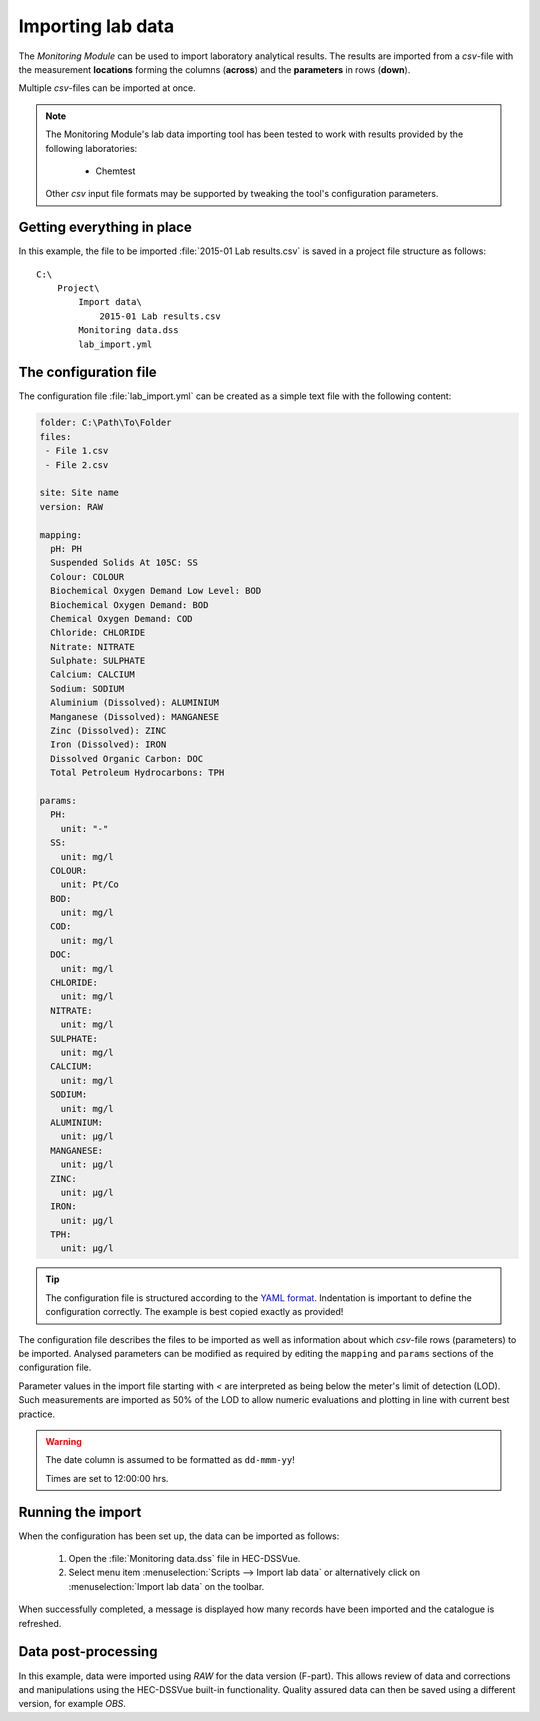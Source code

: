 Importing lab data
==================

The `Monitoring Module` can be used to import laboratory analytical results. The
results are imported from a `csv`-file with the measurement **locations** 
forming the columns (**across**) and the **parameters** in rows (**down**).

Multiple `csv`-files can be imported at once.

.. note::

   The Monitoring Module's lab data importing tool has been tested to work
   with results provided by the following laboratories:

    - Chemtest

   Other `csv` input file formats may be supported by tweaking the tool's
   configuration parameters.


Getting everything in place
---------------------------

In this example, the file to be imported :file:`2015-01 Lab results.csv` is 
saved in a project file structure as follows:: 

    C:\
        Project\
            Import data\
                2015-01 Lab results.csv
            Monitoring data.dss
            lab_import.yml

The configuration file
----------------------

The configuration file :file:`lab_import.yml` can be created as a simple text
file with the following content:

.. code-block:: yaml

    folder: C:\Path\To\Folder
    files:
     - File 1.csv
     - File 2.csv

    site: Site name
    version: RAW

    mapping:
      pH: PH
      Suspended Solids At 105C: SS
      Colour: COLOUR
      Biochemical Oxygen Demand Low Level: BOD
      Biochemical Oxygen Demand: BOD
      Chemical Oxygen Demand: COD
      Chloride: CHLORIDE
      Nitrate: NITRATE
      Sulphate: SULPHATE
      Calcium: CALCIUM
      Sodium: SODIUM
      Aluminium (Dissolved): ALUMINIUM
      Manganese (Dissolved): MANGANESE
      Zinc (Dissolved): ZINC
      Iron (Dissolved): IRON
      Dissolved Organic Carbon: DOC
      Total Petroleum Hydrocarbons: TPH

    params:
      PH:
        unit: "-"
      SS:
        unit: mg/l
      COLOUR:
        unit: Pt/Co
      BOD:
        unit: mg/l
      COD:
        unit: mg/l
      DOC:
        unit: mg/l
      CHLORIDE:
        unit: mg/l
      NITRATE:
        unit: mg/l
      SULPHATE:
        unit: mg/l
      CALCIUM:
        unit: mg/l
      SODIUM:
        unit: mg/l
      ALUMINIUM:
        unit: μg/l
      MANGANESE:
        unit: μg/l
      ZINC:
        unit: μg/l
      IRON:
        unit: μg/l
      TPH:
        unit: μg/l


.. tip::

   The configuration file is structured according to the `YAML format 
   <http://yaml.org>`_. Indentation is important to define the configuration 
   correctly. The example is best copied exactly as provided!


The configuration file describes the files to be imported as well as information
about which `csv`-file rows (parameters) to be imported. Analysed parameters can 
be modified as required by editing the ``mapping`` and ``params`` sections of 
the configuration file.

Parameter values in the import file starting with `<` are interpreted as being 
below the meter's limit of detection (LOD). Such measurements are imported as 
50% of the LOD to allow numeric evaluations and plotting in line with current 
best practice.


.. warning::
   
   The date column is assumed to be formatted as ``dd-mmm-yy``! 

   Times are set to 12:00:00 hrs.


Running the import
------------------

When the configuration has been set up, the data can be imported as follows:

 1. Open the :file:`Monitoring data.dss` file in HEC-DSSVue.
 2. Select menu item :menuselection:`Scripts --> Import lab data` or 
    alternatively click on :menuselection:`Import lab data` on the toolbar. 

When successfully completed, a message is displayed how many records have been 
imported and the catalogue is refreshed.

Data post-processing
--------------------

In this example, data were imported using `RAW` for the data version (F-part). 
This allows review of data and corrections and manipulations using the
HEC-DSSVue built-in functionality. Quality assured data can then be saved using
a different version, for example `OBS`.

